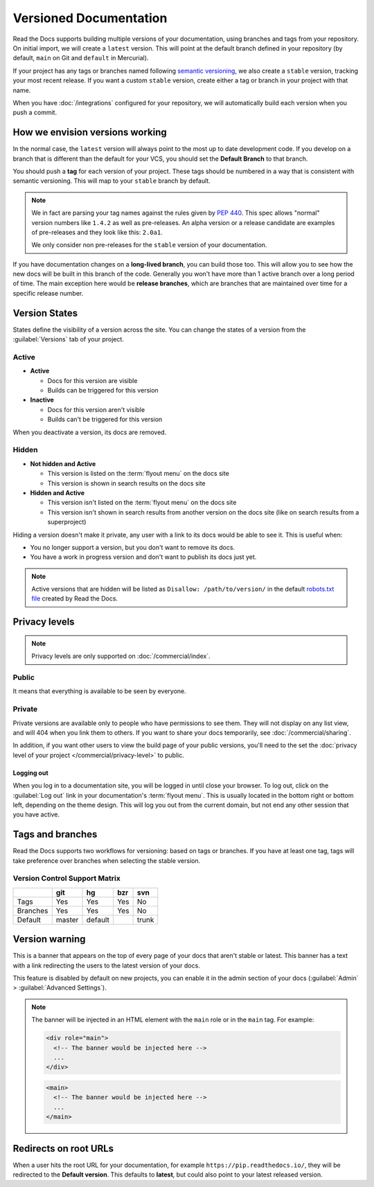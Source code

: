 Versioned Documentation
=======================

Read the Docs supports building multiple versions of your documentation,
using branches and tags from your repository.
On initial import,
we will create a ``latest`` version.
This will point at the default branch defined in your repository
(by default, ``main`` on Git and ``default`` in Mercurial).

If your project has any tags or branches named following `semantic versioning <https://semver.org/>`_,
we also create a ``stable`` version, tracking your most recent release.
If you want a custom ``stable`` version,
create either a tag or branch in your project with that name.

When you have :doc:`/integrations` configured for your repository,
we will automatically build each version when you push a commit.

How we envision versions working
--------------------------------

In the normal case,
the ``latest`` version will always point to the most up to date development code.
If you develop on a branch that is different than the default for your VCS,
you should set the **Default Branch** to that branch.

You should push a **tag** for each version of your project.
These tags should be numbered in a way that is consistent with semantic versioning.
This will map to your ``stable`` branch by default.

.. note::
    We in fact are parsing your tag names against the rules given by
    `PEP 440`_. This spec allows "normal" version numbers like ``1.4.2`` as
    well as pre-releases. An alpha version or a release candidate are examples
    of pre-releases and they look like this: ``2.0a1``.

    We only consider non pre-releases for the ``stable`` version of your
    documentation.

If you have documentation changes on a **long-lived branch**,
you can build those too.
This will allow you to see how the new docs will be built in this branch of the code.
Generally you won't have more than 1 active branch over a long period of time.
The main exception here would be **release branches**,
which are branches that are maintained over time for a specific release number.

.. _PEP 440: https://www.python.org/dev/peps/pep-0440/

Version States
--------------

States define the visibility of a version across the site.
You can change the states of a version from the :guilabel:`Versions` tab of your project.

Active
~~~~~~

- **Active**

  - Docs for this version are visible
  - Builds can be triggered for this version

- **Inactive**

  - Docs for this version aren't visible
  - Builds can't be triggered for this version

When you deactivate a version, its docs are removed.

Hidden
~~~~~~

- **Not hidden and Active**

  - This version is listed on the :term:`flyout menu` on the docs site
  - This version is shown in search results on the docs site

- **Hidden and Active**

  - This version isn't listed on the :term:`flyout menu` on the docs site
  - This version isn't shown in search results from another version on the docs site
    (like on search results from a superproject)

Hiding a version doesn't make it private,
any user with a link to its docs would be able to see it.
This is useful when:

- You no longer support a version, but you don't want to remove its docs.
- You have a work in progress version and don't want to publish its docs just yet.

.. note::

   Active versions that are hidden will be listed as ``Disallow: /path/to/version/``
   in the default `robots.txt file <https://www.robotstxt.org/>`__ created by Read the Docs.

Privacy levels
--------------

.. note::

   Privacy levels are only supported on :doc:`/commercial/index`.

Public
~~~~~~

It means that everything is available to be seen by everyone.

Private
~~~~~~~

Private versions are available only to people who have permissions to see them.
They will not display on any list view, and will 404 when you link them to others.
If you want to share your docs temporarily, see :doc:`/commercial/sharing`.

In addition, if you want other users to view the build page of your public versions,
you'll need to the set the :doc:`privacy level of your project </commercial/privacy-level>` to public.

Logging out
'''''''''''

When you log in to a documentation site, you will be logged in until close your browser.
To log out, click on the :guilabel:`Log out` link in your documentation's :term:`flyout menu`.
This is usually located in the bottom right or bottom left, depending on the theme design.
This will log you out from the current domain,
but not end any other session that you have active.

.. figure:: /_static/images/logout-button.png
   :align: center

Tags and branches
-----------------

Read the Docs supports two workflows for versioning: based on tags or branches.
If you have at least one tag,
tags will take preference over branches when selecting the stable version.

Version Control Support Matrix
~~~~~~~~~~~~~~~~~~~~~~~~~~~~~~

+------------+------------+-----------+------------+-----------+
|            |    git     |    hg     |   bzr      |     svn   |
+============+============+===========+============+===========+
| Tags       |    Yes     |    Yes    |   Yes      |    No     |
+------------+------------+-----------+------------+-----------+
| Branches   |    Yes     |    Yes    |   Yes      |    No     |
+------------+------------+-----------+------------+-----------+
| Default    |    master  |   default |            |    trunk  |
+------------+------------+-----------+------------+-----------+

Version warning
---------------

This is a banner that appears on the top of every page of your docs that aren't stable or latest.
This banner has a text with a link redirecting the users to the latest version of your docs.

This feature is disabled by default on new projects,
you can enable it in the admin section of your docs (:guilabel:`Admin` > :guilabel:`Advanced Settings`).

.. note::

   The banner will be injected in an HTML element with the ``main`` role or in the ``main`` tag.
   For example:

   .. code-block:: html

      <div role="main">
        <!-- The banner would be injected here -->
        ...
      </div>

   .. code-block:: html

      <main>
        <!-- The banner would be injected here -->
        ...
      </main>


Redirects on root URLs
----------------------

When a user hits the root URL for your documentation,
for example ``https://pip.readthedocs.io/``,
they will be redirected to the **Default version**.
This defaults to **latest**,
but could also point to your latest released version.
